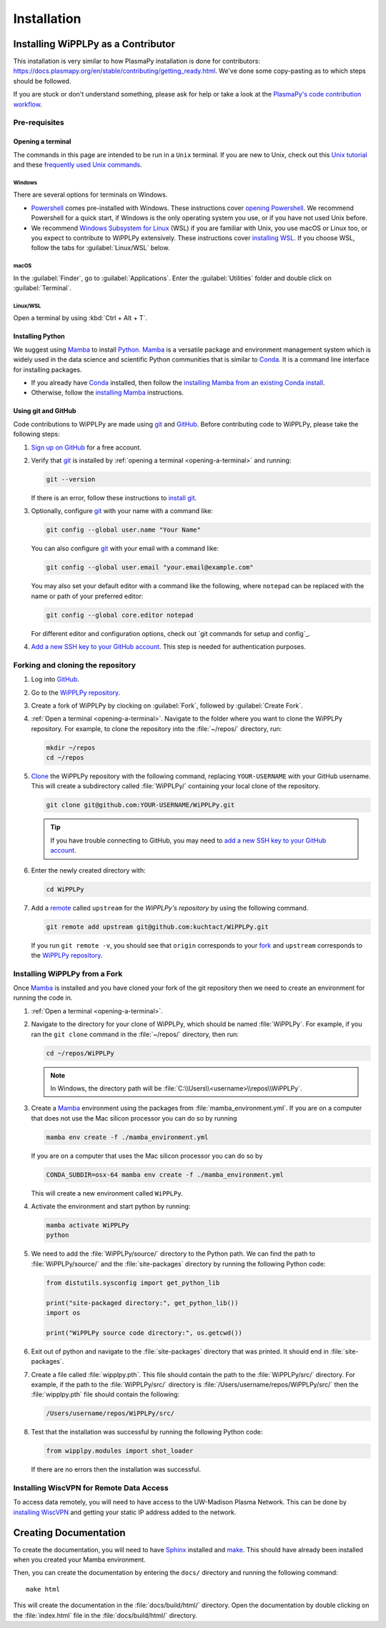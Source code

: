.. _installation:

************
Installation
************

Installing WiPPLPy as a Contributor
===================================

This installation is very similar to how PlasmaPy installation is done for
contributors: https://docs.plasmapy.org/en/stable/contributing/getting_ready.html.
We've done some copy-pasting as to which steps should be followed.

If you are stuck or don't understand something, please ask for help or take a
look at the `PlasmaPy's code contribution workflow`_.

Pre-requisites
--------------

.. _opening-a-terminal:

Opening a terminal
^^^^^^^^^^^^^^^^^^

The commands in this page are intended to be run in a ``Unix`` terminal. If you
are new to Unix, check out this `Unix tutorial`_ and these `frequently used
Unix commands`_.

Windows
"""""""

There are several options for terminals on Windows.

* Powershell_ comes pre-installed with Windows. These instructions cover
  `opening Powershell`_. We recommend Powershell for a quick start, if Windows
  is the only operating system you use, or if you have not used Unix before.

* We recommend `Windows Subsystem for Linux`_ (WSL) if you are familiar with
  Unix, you use macOS or Linux too, or you expect to contribute to WiPPLPy
  extensively. These instructions cover `installing WSL`_. If you choose WSL,
  follow the tabs for :guilabel:`Linux/WSL` below.

macOS
"""""

In the :guilabel:`Finder`, go to :guilabel:`Applications`. Enter the
:guilabel:`Utilities` folder and double click on :guilabel:`Terminal`.

Linux/WSL
"""""""""

Open a terminal by using :kbd:`Ctrl + Alt + T`.

.. _installing-python:

Installing Python
^^^^^^^^^^^^^^^^^

We suggest using Mamba_ to install Python_. Mamba_ is a versatile package and
environment management system which is widely used in the data science and
scientific Python communities that is similar to Conda_. It is a command line
interface for installing packages.

* If you already have Conda_ installed, then follow the `installing Mamba from
  an existing Conda install`_.

* Otherwise, follow the `installing Mamba`_ instructions.

Using git and GitHub
^^^^^^^^^^^^^^^^^^^^

Code contributions to WiPPLPy are made using git_ and GitHub_. Before
contributing code to WiPPLPy, please take the following steps:

#. `Sign up on GitHub`_ for a free account.

#. Verify that git_ is installed by
   :ref:`opening a terminal <opening-a-terminal>` and running:

   .. code-block:: bash

      git --version

   If there is an error, follow these instructions to `install git`_.

#. Optionally, configure git_ with your name with a command like:

   .. code-block:: bash

      git config --global user.name "Your Name"

   You can also configure git_ with your email with a command like:

   .. code-block:: bash

      git config --global user.email "your.email@example.com"

   You may also set your default editor with a command like the
   following, where ``notepad`` can be replaced with the name or path of
   your preferred editor:

   .. code-block:: bash

      git config --global core.editor notepad

   For different editor and configuration options, check out `git
   commands for setup and config`_.

#. `Add a new SSH key to your GitHub account`_. This step is needed for
   authentication purposes.

Forking and cloning the repository
----------------------------------

#. Log into `GitHub`_.

#. Go to the `WiPPLPy repository`_.

#. Create a fork of WiPPLPy by clocking on :guilabel:`Fork`, followed by
   :guilabel:`Create Fork`.

#. :ref:`Open a terminal <opening-a-terminal>`. Navigate to the folder where
   you want to clone the WiPPLPy repository. For example, to clone the
   repository into the :file:`~/repos/` directory, run:

   .. code-block:: bash

      mkdir ~/repos
      cd ~/repos

#. Clone_ the WiPPLPy repository with the following command, replacing
   ``YOUR-USERNAME`` with your GitHub username. This will create a
   subdirectory called :file:`WiPPLPy/` containing your local clone of
   the repository.

   .. code-block:: bash

      git clone git@github.com:YOUR-USERNAME/WiPPLPy.git

   .. tip::

      If you have trouble connecting to GitHub, you may need to `add a
      new SSH key to your GitHub account`_.

#. Enter the newly created directory with:

   .. code-block:: bash

      cd WiPPLPy

#. Add a remote_ called ``upstream`` for the `WiPPLPy's repository`
   by using the following command.

   .. code-block:: bash

      git remote add upstream git@github.com:kuchtact/WiPPLPy.git

   If you run ``git remote -v``, you should see that ``origin``
   corresponds to your fork_ and ``upstream`` corresponds to
   the `WiPPLPy repository`_.

Installing WiPPLPy from a Fork
------------------------------

Once Mamba_ is installed and you have cloned your fork of the git repository
then we need to create an environment for running the code in.

#. :ref:`Open a terminal <opening-a-terminal>`.

#. Navigate to the directory for your clone of WiPPLPy, which should be
   named :file:`WiPPLPy`. For example, if you ran the ``git clone``
   command in the :file:`~/repos/` directory, then run:

   .. code-block:: bash

      cd ~/repos/WiPPLPy

   .. note::

      In Windows, the directory path will be :file:`C:\\Users\\<username>\\repos\\WiPPLPy`.

#. Create a Mamba_ environment using the packages from
   :file:`mamba_environment.yml`. If you are on a computer that does not use
   the Mac silicon processor you can do so by running

   .. code-block:: bash

      mamba env create -f ./mamba_environment.yml

   If you are on a computer that uses the Mac silicon processor you can do so by

   .. code-block:: bash

      CONDA_SUBDIR=osx-64 mamba env create -f ./mamba_environment.yml

   This will create a new environment called ``WiPPLPy``.

#. Activate the environment and start python by running:

   .. code-block:: bash

      mamba activate WiPPLPy
      python

#. We need to add the :file:`WiPPLPy/source/` directory to the Python path. We
   can find the path to :file:`WiPPLPy/source/` and the :file:`site-packages`
   directory by running the following Python code:

   .. code-block:: python

      from distutils.sysconfig import get_python_lib

      print("site-packaged directory:", get_python_lib())
      import os

      print("WiPPLPy source code directory:", os.getcwd())

6. Exit out of python and navigate to the :file:`site-packages` directory that
   was printed. It should end in :file:`site-packages`.

7. Create a file called :file:`wipplpy.pth`. This file should contain the path
   to the :file:`WiPPLPy/src/` directory. For example, if the path to the
   :file:`WiPPLPy/src/` directory is :file:`/Users/username/repos/WiPPLPy/src/`
   then the :file:`wipplpy.pth` file should contain the following:

   .. code-block:: bash

      /Users/username/repos/WiPPLPy/src/

#. Test that the installation was successful by running the following Python
   code:

   .. code-block:: python

      from wipplpy.modules import shot_loader

   If there are no errors then the installation was successful.


Installing WiscVPN for Remote Data Access
-----------------------------------------

To access data remotely, you will need to have access to the UW-Madison Plasma 
Network. This can be done by `installing WiscVPN`_ and getting your static IP
address added to the network.


Creating Documentation
======================

To create the documentation, you will need to have `Sphinx`_ installed and
`make`_. This should have already been installed when you created your Mamba environment.

Then, you can create the documentation by entering the ``docs/`` directory and
running the following command::

    make html

This will create the documentation in the :file:`docs/build/html/` directory.
Open the documentation by double clicking on the :file:`index.html` file in the
:file:`docs/build/html/` directory.

.. _Sphinx: https://www.sphinx-doc.org/en/master/usage/installation.html
.. _make: https://www.gnu.org/software/make/
.. _Add a new SSH key to your GitHub account: https://docs.github.com/en/authentication/connecting-to-github-with-ssh/adding-a-new-ssh-key-to-your-github-account
.. _clone: https://github.com/git-guides/git-clone
.. _Conda: https://docs.conda.io
.. _Mamba: https://mamba.readthedocs.io/en/latest/index.html
.. _Python: https://www.python.org
.. _fork: https://docs.github.com/en/pull-requests/collaborating-with-pull-requests/working-with-forks/about-forks
.. _frequently used Unix commands: https://faculty.tru.ca/nmora/Frequently%20used%20UNIX%20commands.pdf
.. _install git: https://git-scm.com/book/en/v2/Getting-Started-Installing-Git
.. _installing Mamba from an existing Conda install: https://mamba.readthedocs.io/en/latest/installation/mamba-installation.html#existing-conda-install-not-recommended
.. _installing Conda: https://conda.io/projects/conda/en/latest/user-guide/install/index.html
.. _installing Mamba: https://github.com/conda-forge/miniforge?tab=readme-ov-file#install
.. _installing WSL: https://learn.microsoft.com/en-us/windows/wsl/install
.. _opening Powershell: https://learn.microsoft.com/en-us/powershell/scripting/windows-powershell/starting-windows-powershell?view=powershell-7.3
.. _powershell: https://learn.microsoft.com/en-us/powershell
.. _remote: https://github.com/git-guides/git-remote
.. _sign up on GitHub: https://github.com/join
.. _unix tutorial: https://www.hpc.iastate.edu/guides/unix-introduction/unix-tutorial-1
.. _Windows Subsystem for Linux: https://learn.microsoft.com/en-us/windows/wsl
.. _git: https://git-scm.com
.. _GitHub: https://github.com
.. _WiPPLPy repository: https://github.com/kuchtact/WiPPLPy
.. _PlasmaPy's code contribution workflow: https://docs.plasmapy.org/en/stable/contributing/workflow.html
.. _installing WiscVPN: https://it.wisc.edu/services/wiscvpn/
